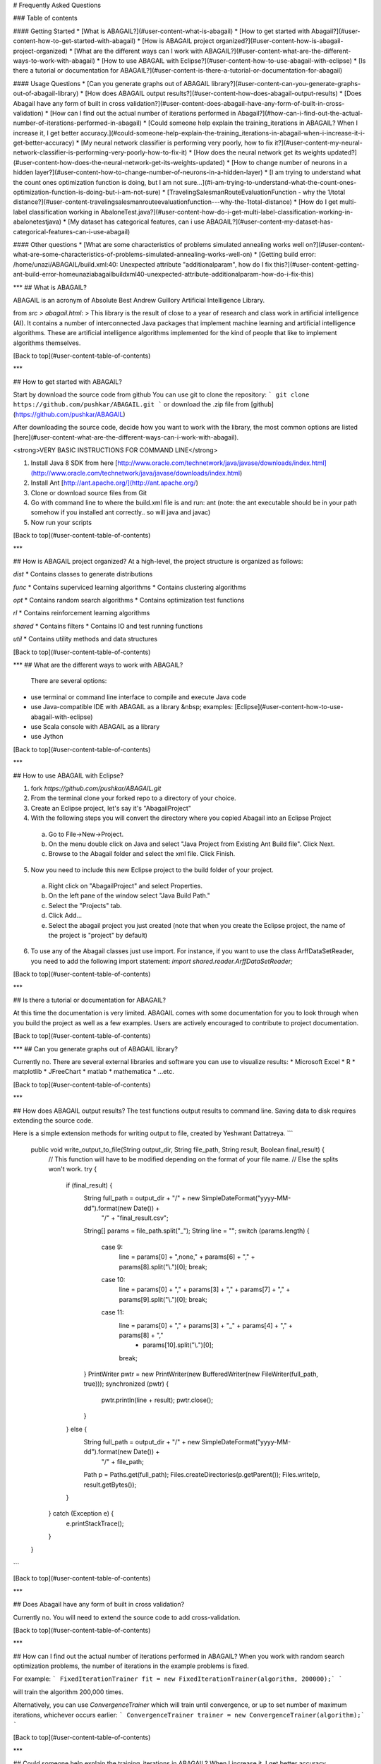 # Frequently Asked Questions

### Table of contents

#### Getting Started
* [What is ABAGAIL?](#user-content-what-is-abagail)
* [How to get started with Abagail?](#user-content-how-to-get-started-with-abagail)
* [How is ABAGAIL project organized?](#user-content-how-is-abagail-project-organized)
* [What are the different ways can I work with ABAGAIL?](#user-content-what-are-the-different-ways-to-work-with-abagail)
* [How to use ABAGAIL with Eclipse?](#user-content-how-to-use-abagail-with-eclipse)
* [Is there a tutorial or documentation for ABAGAIL?](#user-content-is-there-a-tutorial-or-documentation-for-abagail)

#### Usage Questions
* [Can you generate graphs out of ABAGAIL library?](#user-content-can-you-generate-graphs-out-of-abagail-library)
* [How does ABAGAIL output results?](#user-content-how-does-abagail-output-results)
* [Does Abagail have any form of built in cross validation?](#user-content-does-abagail-have-any-form-of-built-in-cross-validation)
* [How can I find out the actual number of iterations performed in Abagail?](#how-can-i-find-out-the-actual-number-of-iterations-performed-in-abagail)
* [Could someone help explain the training_iterations in ABAGAIL? When I increase it, I get better accuracy.](#could-someone-help-explain-the-training_iterations-in-abagail-when-i-increase-it-i-get-better-accuracy)
* [My neural network classifier is performing very poorly, how to fix it?](#user-content-my-neural-network-classifier-is-performing-very-poorly-how-to-fix-it)
* [How does the neural network get its weights updated?](#user-content-how-does-the-neural-network-get-its-weights-updated)
* [How to change number of neurons in a hidden layer?](#user-content-how-to-change-number-of-neurons-in-a-hidden-layer)
* [I am trying to understand what the count ones optimization function is doing, but I am not sure...](#i-am-trying-to-understand-what-the-count-ones-optimization-function-is-doing-but-i-am-not-sure)
* [TravelingSalesmanRouteEvaluationFunction - why the 1/total distance?](#user-content-travelingsalesmanrouteevaluationfunction---why-the-1total-distance)
* [How do I get multi-label classification working in AbaloneTest.java?](#user-content-how-do-i-get-multi-label-classification-working-in-abalonetestjava)
* [My dataset has categorical features, can i use ABAGAIL?](#user-content-my-dataset-has-categorical-features-can-i-use-abagail)

#### Other questions
* [What are some characteristics of problems simulated annealing works well on?](#user-content-what-are-some-characteristics-of-problems-simulated-annealing-works-well-on)
* [Getting build error: /home/unazi/ABAGAIL/build.xml:40: Unexpected attribute "additionalparam", how do I fix this?](#user-content-getting-ant-build-error-homeunaziabagailbuildxml40-unexpected-attribute-additionalparam-how-do-i-fix-this)

***
## What is ABAGAIL?

ABAGAIL is an acronym of Absolute Best Andrew Guillory Artificial Intelligence Library.

from `src > abagail.html`: 
> This library is the result of close to a year of research and class work in artificial intelligence (AI). It contains a number of interconnected Java packages that implement machine learning and artificial intelligence algorithms. These are artificial intelligence algorithms implemented for the kind of people that like to implement algorithms themselves.

[Back to top](#user-content-table-of-contents)

***

## How to get started with ABAGAIL?

Start by download the source code from github
You can use git to clone the repository:
```
git clone https://github.com/pushkar/ABAGAIL.git
```
or download the .zip file from [github](https://github.com/pushkar/ABAGAIL)

After downloading the source code, decide how you want to work with the library, the most common options are listed [here](#user-content-what-are-the-different-ways-can-i-work-with-abagail). 

<strong>VERY BASIC INSTRUCTIONS FOR COMMAND LINE</strong>
 
1. Install Java 8 SDK from here [http://www.oracle.com/technetwork/java/javase/downloads/index.html](http://www.oracle.com/technetwork/java/javase/downloads/index.html)
2. Install Ant [http://ant.apache.org/](http://ant.apache.org/)
3. Clone or download source files from Git
4. Go with command line to where the build.xml file is and run:  ant
   (note: the ant executable should be in your path somehow if you installed ant correctly.. so will java and javac)
5. Now run your scripts

[Back to top](#user-content-table-of-contents)

***

## How is ABAGAIL project organized?
At a high-level, the project structure is organized as follows:

`dist`
* Contains classes to generate distributions

`func`
* Contains superviced learning algorithms
* Contains clustering algorithms

`opt`
* Contains random search algorithms
* Contains optimization test functions

`rl`
* Contains reinforcement learning algorithms

`shared`
* Contains filters
* Contains IO and test running functions

`util`
* Contains utility methods and data structures

[Back to top](#user-content-table-of-contents)

***
## What are the different ways to work with ABAGAIL?
 There are several options:
* use terminal or command line interface to compile and execute Java code
* use Java-compatible IDE with ABAGAIL as a library &nbsp; examples: [Eclipse](#user-content-how-to-use-abagail-with-eclipse)
* use Scala console with ABAGAIL as a library
* use Jython

[Back to top](#user-content-table-of-contents)

***

## How to use ABAGAIL with Eclipse?

1. fork `https://github.com/pushkar/ABAGAIL.git`
 
2. From the terminal clone your forked repo to a directory of your choice.
 
3.  Create an Eclipse project, let's say it's "AbagailProject"
 
4.  With the following steps you will convert the directory where you copied Abagail into an Eclipse Project
 
  a. Go to File->New->Project.
 
  b. On the menu double click on Java and select "Java Project from Existing Ant Build file".  Click Next.

  c.  Browse to the Abagail folder and select the xml file.  Click Finish.
 
5. Now you need to include this new Eclipse project to the build folder of your project.

  a. Right click on "AbagailProject" and select Properties.

  b. On the left pane of the window select "Java Build Path."

  c.  Select the "Projects" tab.

  d.  Click Add...

  e.  Select the abagail project you just created (note that when you create the Eclipse project, the name of the project is "project" by default)
 
6.  To use any of the Abagail classes just use import. For instance, if you want to use the class ArffDataSetReader, you need to add the following import statement: `import shared.reader.ArffDataSetReader;`


[Back to top](#user-content-table-of-contents)

***

## Is there a tutorial or documentation for ABAGAIL?

At this time the documentation is very limited. ABAGAIL comes with some documentation for you to look through when you build the project as well as a few examples. Users are actively encouraged to contribute to project documentation.

[Back to top](#user-content-table-of-contents)

***
## Can you generate graphs out of ABAGAIL library?

Currently no. There are several external libraries and software you can use to visualize results:
* Microsoft Excel
* R
* matplotlib
* JFreeChart 
* matlab
* mathematica
* ...etc.

[Back to top](#user-content-table-of-contents)

***

## How does ABAGAIL output results?
The test functions output results to command line. Saving data to disk requires extending the source code.

Here is a simple extension methods for writing output to file, created by Yeshwant Dattatreya.
```
    public void write_output_to_file(String output_dir, String file_path, String result, Boolean final_result) {
        // This function will have to be modified depending on the format of your file name. 
        // Else the splits won't work.
        try {
            if (final_result) {
                String full_path = output_dir + "/" + new SimpleDateFormat("yyyy-MM-dd").format(new Date()) +
                        "/" + "final_result.csv";
                String[] params = file_path.split("_");
                String line = "";
                switch (params.length) {
                    case 9:
                        line = params[0] + ",none," + params[6] + "," + params[8].split("\\.")[0];
                        break;
                    case 10:
                        line = params[0] + "," + params[3] + "," + params[7] + "," + params[9].split("\\.")[0];
                        break;
                    case 11:
                        line = params[0] + "," + params[3] + "_" + params[4] + "," + params[8] + ","
                                + params[10].split("\\.")[0];
                        break;
                }
                PrintWriter pwtr = new PrintWriter(new BufferedWriter(new FileWriter(full_path, true)));
                synchronized (pwtr) {
                    pwtr.println(line + result);
                    pwtr.close();
                }
            } else {
                String full_path = output_dir + "/" + new SimpleDateFormat("yyyy-MM-dd").format(new Date()) +
                        "/" + file_path;
                Path p = Paths.get(full_path);
                Files.createDirectories(p.getParent());
                Files.write(p, result.getBytes());
            }
        } catch (Exception e) {
            e.printStackTrace();
        }
    }
```

[Back to top](#user-content-table-of-contents)

***

## Does Abagail have any form of built in cross validation?

Currently no. You will need to extend the source code to add cross-validation.

[Back to top](#user-content-table-of-contents)

***

## How can I find out the actual number of iterations performed in ABAGAIL?
When you work with random search optimization problems, the number of iterations in the example problems is fixed. 

For example:
```
FixedIterationTrainer fit = new FixedIterationTrainer(algorithm, 200000);`
```

will train the algorithm 200,000 times. 

Alternatively, you can use `ConvergenceTrainer` which will train until convergence, or up to set number of maximum iterations, whichever occurs earlier:
```
ConvergenceTrainer trainer = new ConvergenceTrainer(algorithm);`
```

[Back to top](#user-content-table-of-contents)

***

## Could someone help explain the training_iterations in ABAGAIL? When I increase it, I get better accuracy.

In short, the more you train, the more accurate your weights become. This leads to better accuracy

[Back to top](#user-content-table-of-contents)

***

## My neural network classifier is performing very poorly, how to fix it?

Make sure your dataset values are normalized.  See [this article](https://en.wikipedia.org/wiki/Feature_scaling) for more details.

[Back to top](#user-content-table-of-contents)

***

## How does the neural network get its weights updated?

> Q:I was looking through the AbaloneTest.java code, and notice that each of the randomized algorithm has a train function that, in the case of SA for e.g., picks a neighbor and its fitness value (or sticks with the current point). However, I wasn't able to figure out how the NN gets updated with the new weights? I don't see anything where the train the SA code passes anything back to the concrete class of HillClimbingProblem.

Under ABAGAIL/src/func/nn/backprop/:  BackPropagationNetworkFactory.java

```
private static BackPropagationNetworkFactory factory = new BackPropagationNetworkFactory();

/*********/

// returns instance of BackPropagationNetwork which has updateWeights method.
networks[i] = factory.createClassificationNetwork(new int[] {inputLayer, hiddenLayer, outputLayer});

/*********/

networks[i].setWeights(optimalInstance.getData());
```

Networks is an instance of BackPropagationNetwork.java, which has a method `updateWeights()`, which in turn extends class `FeedForwardNetwork.java` > `LayeredNetwork.java` > `NeuralNetwork.java`. The last one has `setWeights()` method.


[Back to top](#user-content-table-of-contents)

***
## How to change number of neurons in a hidden layer?

> Q: I'm trying to use ABAGAIL to train a neural network with randomized hill climbing. It looks like the number of nodes in a hidden layer is assigned to be the same as the number of nodes in the input layer. How do I change the number of neurons in a hidden layer?

Look at AbaloneTest.java for an example. It shows you how to set up the layers using an int array. This file is under `opt > test`.

[Back to top](#user-content-table-of-contents)


***

## I am trying to understand what the count ones optimization function is doing, but I am not sure...

> Q: I am trying to understand what the count ones optimization function is doing. From the test class in ABAGAIL, I see that an array is created and filled up with all int=2. I think i understand the concept of counting all of the 1s in the vector, but I do not see how the array of all 2s turns into an array of 1s and 0s?

If you dig through the classes that uses the ranges variable, it will become clear. The 2 specifies how many different values are possible at any point in the vector (0 and 1). 

[Back to top](#user-content-table-of-contents)

***
## TravelingSalesmanRouteEvaluationFunction - why the 1/total distance?

The object of the Traveling Salesman problem is to minimize the distance in a route. However, the optimization algorithms maximize their fitness functions. So it returns the inverse of the distance, which gets larger as the distance gets smaller.
 
Returning the normal distance would result in the algorithms finding the longest routes, which isn't what we're interested in.

[Back to top](#user-content-table-of-contents)

***
## How do I get multi-label classification working in AbaloneTest.java?

This is from the method `initializeInstances`. 

You'll need to change whatever your classes are let's say ("cat" -> 0, "dog" -> 1, "other" ->2). This encoding will then correspond to the output layer. I.e. "cat" -> 0 will correspond to the 0th output layer in the array.
 
```
        Instance[] instances = new Instance[attributes.length];

        for(int i = 0; i < instances.length; i++) {
            instances[i] = new Instance(attributes[i][0]);
            
            // Read the digit 0-9 from the attribute array that was read from the csv
            int c = (int) attributes[i][1][0];

            // Create a double array of length 10, all values are initialized to 0
            double[] classes = new double[nClasses];

            // Set the i'th index to 1.0
            classes[c] = 1.0; 
            instances[i].setLabel(new Instance(classes));
        }
```

[Back to top](#user-content-table-of-contents)

***
## My dataset has categorical features, can I use ABAGAIL?

Convert the categorical features to binary, e.g., if you have Country as a variable, then each value of country will have its own column with 1 for the country that's present, and 0 for values that isn't.

[Back to top](#user-content-table-of-contents)

***
## Getting ant build error: /home/unazi/ABAGAIL/build.xml:40: Unexpected attribute "additionalparam", how do I fix this?

Make sure you are using a version where this issue has been fixed. See: [https://github.com/pushkar/ABAGAIL/pull/31](https://github.com/pushkar/ABAGAIL/pull/31)

[Back to top](#user-content-table-of-contents)


***
##What are some characteristics of problems simulated annealing works well on?
Generally, simulated annealing works well if there are multiple minimum and you need to find the global minimum because SA will (hopefully) break out of the local minimum. 

in the ABAGAIL library look for sample test problems `under opt > example` directory

[Back to top](#user-content-table-of-contents)

***
